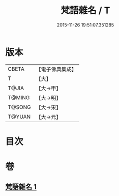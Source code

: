 #+TITLE: 梵語雜名 / T
#+DATE: 2015-11-26 19:51:07.351285
* 版本
 |     CBETA|【電子佛典集成】|
 |         T|【大】     |
 |     T@JIA|【大→甲】   |
 |    T@MING|【大→明】   |
 |    T@SONG|【大→宋】   |
 |    T@YUAN|【大→元】   |

* 目次
* 卷
** [[file:KR6s0024_001.txt][梵語雜名 1]]
